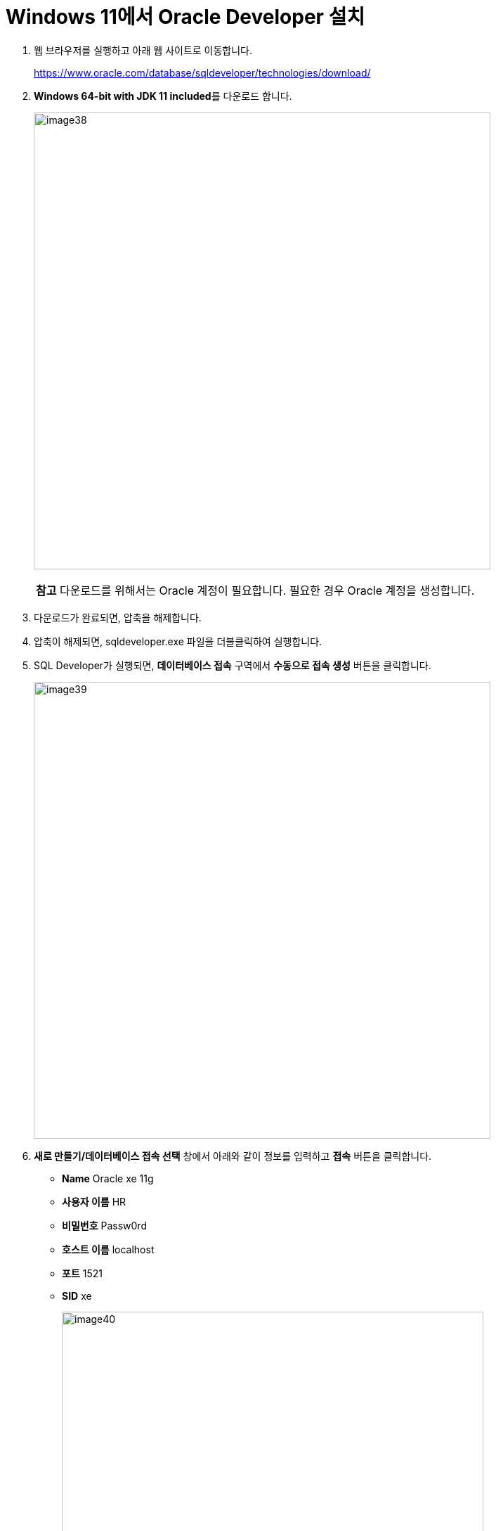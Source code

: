 = Windows 11에서 Oracle Developer 설치

1. 웹 브라우저를 실행하고 아래 웹 사이트로 이동합니다.
+
https://www.oracle.com/database/sqldeveloper/technologies/download/
+
2. **Windows 64-bit with JDK 11 included**를 다운로드 합니다.
+
image:../images/image38.png[width=650]
+
|===
|**참고** 다운로드를 위해서는 Oracle 계정이 필요합니다. 필요한 경우 Oracle 계정을 생성합니다.
|===
3. 다운로드가 완료되면, 압축을 해제합니다.
4. 압축이 해제되면, sqldeveloper.exe 파일을 더블클릭하여 실행합니다.
5. SQL Developer가 실행되면, **데이터베이스 접속** 구역에서 **수동으로 접속 생성** 버튼을 클릭합니다.
+
image:../images/image39.png[width=650]
+
6. **새로 만들기/데이터베이스 접속 선택** 창에서 아래와 같이 정보를 입력하고 **접속** 버튼을 클릭합니다.
* **Name** Oracle xe 11g
* **사용자 이름** HR
* **비밀번호** Passw0rd
* **호스트 이름** localhost
* **포트** 1521
* **SID** xe
+
image:../images/image40.png[width=600]
+
7. **질의 작성기**에서 아래 쿼리를 입력하고 실행합니다.
+
[source, sql]
----
SELECT * FROM tab;
----
+
image:../images/image41.png[width=600]